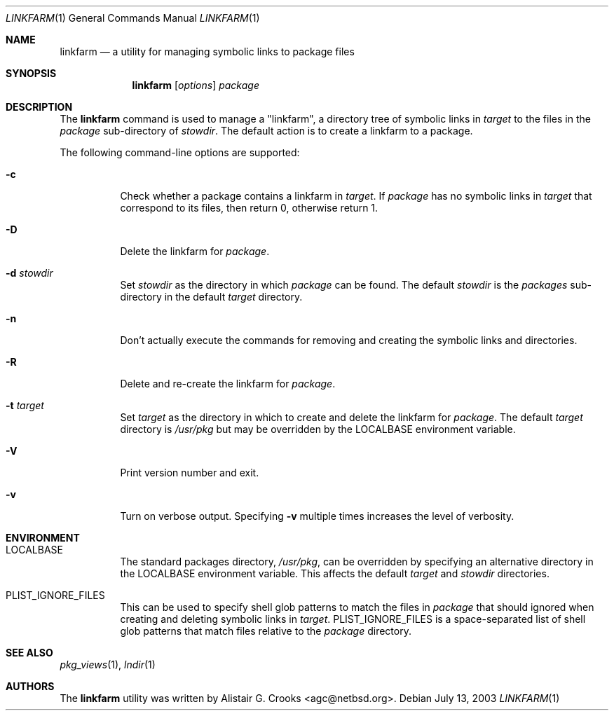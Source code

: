 .\"	$NetBSD: linkfarm.1,v 1.1.2.2 2003/07/14 22:54:51 jlam Exp $
.\"
.\" Copyright (c) 2003 The NetBSD Foundation, Inc.
.\" All rights reserved.
.\"
.\" Redistribution and use in source and binary forms, with or without
.\" modification, are permitted provided that the following conditions
.\" are met:
.\" 1. Redistributions of source code must retain the above copyright
.\"    notice, this list of conditions and the following disclaimer.
.\" 2. Redistributions in binary form must reproduce the above copyright
.\"    notice, this list of conditions and the following disclaimer in the
.\"    documentation and/or other materials provided with the distribution.
.\" 3. All advertising materials mentioning features or use of this software
.\"    must display the following acknowledgement:
.\"        This product includes software developed by the NetBSD
.\"        Foundation, Inc. and its contributors.
.\" 4. Neither the name of The NetBSD Foundation nor the names of its
.\"    contributors may be used to endorse or promote products derived
.\"    from this software without specific prior written permission.
.\"
.\" THIS SOFTWARE IS PROVIDED BY THE NETBSD FOUNDATION, INC. AND CONTRIBUTORS
.\" ``AS IS'' AND ANY EXPRESS OR IMPLIED WARRANTIES, INCLUDING, BUT NOT LIMITED
.\" TO, THE IMPLIED WARRANTIES OF MERCHANTABILITY AND FITNESS FOR A PARTICULAR
.\" PURPOSE ARE DISCLAIMED.  IN NO EVENT SHALL THE FOUNDATION OR CONTRIBUTORS
.\" BE LIABLE FOR ANY DIRECT, INDIRECT, INCIDENTAL, SPECIAL, EXEMPLARY, OR
.\" CONSEQUENTIAL DAMAGES (INCLUDING, BUT NOT LIMITED TO, PROCUREMENT OF
.\" SUBSTITUTE GOODS OR SERVICES; LOSS OF USE, DATA, OR PROFITS; OR BUSINESS
.\" INTERRUPTION) HOWEVER CAUSED AND ON ANY THEORY OF LIABILITY, WHETHER IN
.\" CONTRACT, STRICT LIABILITY, OR TORT (INCLUDING NEGLIGENCE OR OTHERWISE)
.\" ARISING IN ANY WAY OUT OF THE USE OF THIS SOFTWARE, EVEN IF ADVISED OF THE
.\" POSSIBILITY OF SUCH DAMAGE.
.\"
.Dd July 13, 2003
.Dt LINKFARM 1
.Os
.Sh NAME
.Nm linkfarm
.Nd a utility for managing symbolic links to package files
.Sh SYNOPSIS
.Nm
.Op Ar options
.Ar package
.Sh DESCRIPTION
The
.Nm
command is used to manage a "linkfarm", a directory tree of symbolic links in
.Ar target
to the files in the
.Ar package
sub-directory of
.Ar stowdir .
The default action is to create a linkfarm to a package.
.Pp
The following command-line options are supported:
.Bl -tag -width indent
.It Fl c
Check whether a package contains a linkfarm in
.Ar target .
If
.Ar package
has no symbolic links in
.Ar target
that correspond to its files, then return 0, otherwise return 1.
.It Fl D
Delete the linkfarm for
.Ar package .
.It Fl d Ar stowdir
Set
.Ar stowdir
as the directory in which
.Ar package
can be found.
The default
.Ar stowdir
is the
.Pa packages
sub-directory in the default
.Ar target
directory.
.It Fl n
Don't actually execute the commands for removing and creating the symbolic
links and directories.
.It Fl R
Delete and re-create the linkfarm for
.Ar package .
.It Fl t Ar target
Set
.Ar target
as the directory in which to create and delete the linkfarm for
.Ar package .
The default
.Ar target
directory is
.Pa /usr/pkg
but may be overridden by the
.Ev LOCALBASE
environment variable.
.It Fl V
Print version number and exit.
.It Fl v
Turn on verbose output.
Specifying
.Fl v
multiple times increases the level of verbosity.
.El
.Sh ENVIRONMENT
.Bl -tag -width indent
.It Ev LOCALBASE
The standard packages directory,
.Pa /usr/pkg ,
can be overridden by specifying an alternative directory in the
.Ev LOCALBASE
environment variable.  This affects the default
.Ar target
and
.Ar stowdir
directories.
.It Ev PLIST_IGNORE_FILES
This can be used to specify shell glob patterns to match the files in
.Ar package
that should ignored when creating and deleting symbolic links in
.Ar target .
.Ev PLIST_IGNORE_FILES
is a space-separated list of shell glob patterns that match files relative
to the
.Ar package
directory.
.El
.Sh SEE ALSO
.Xr pkg_views 1 ,
.Xr lndir 1
.Sh AUTHORS
The
.Nm
utility was written by
.An Alistair G. Crooks Aq agc@netbsd.org .

